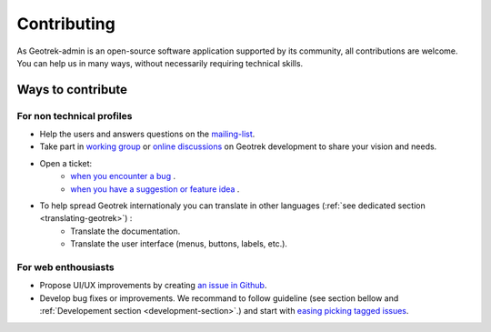 ============
Contributing
============

As Geotrek-admin is an open-source software application supported by its community, all contributions are welcome. You can help us in many ways, without necessarily requiring technical skills.

Ways to contribute
--------------------

For non technical profiles
~~~~~~~~~~~~~~~~~~~~~~~~~~~

* Help the users and answers questions on the `mailing-list <https://groups.google.com/g/geotrek-fr>`_.
* Take part in `working group <https://geotrek.ecrins-parcnational.fr/ressources/gt/>`_ or `online discussions <https://github.com/GeotrekCE/Geotrek-admin/discussions>`_ on Geotrek development to share your vision and needs.
* Open a ticket:
	* `when you encounter a bug <https://github.com/GeotrekCE/Geotrek-admin/issues/new?assignees=&labels=&projects=&template=bug_report.md&title=>`_ .
	* `when you have a suggestion or feature idea <https://github.com/GeotrekCE/Geotrek-admin/issues/new?assignees=&labels=&projects=&template=feature_request.md&title=>`_ .
* To help spread Geotrek internationaly you can translate in other languages (:ref:`see dedicated section <translating-geotrek>`) : 
   * Translate the documentation.
   * Translate the user interface (menus, buttons, labels, etc.).

For web enthousiasts
~~~~~~~~~~~~~~~~~~~~~~

* Propose UI/UX improvements by creating `an issue in Github <https://github.com/GeotrekCE/Geotrek-admin/issues/new?assignees=&labels=&projects=&template=feature_request.md&title=>`_.
* Develop bug fixes or improvements. We recommand to follow guideline (see section bellow and :ref:`Developement section <development-section>`.) and start with `easing picking tagged issues <https://github.com/GeotrekCE/Geotrek-admin/issues?q=is%3Aissue+is%3Aopen+label%3Aeasy-picking>`_.

